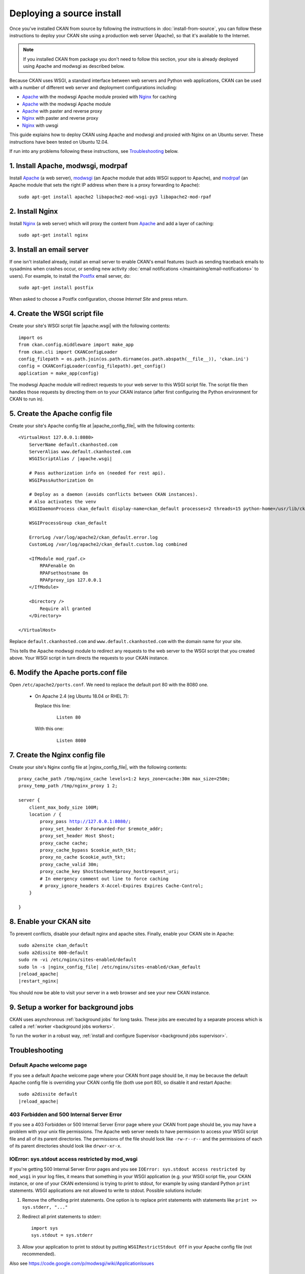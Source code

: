 ==========================
Deploying a source install
==========================

Once you've installed CKAN from source by following the instructions in
:doc:`install-from-source`, you can follow these instructions to deploy
your CKAN site using a production web server (Apache), so that it's available
to the Internet.

.. note::

   If you installed CKAN from package you don't need to follow this section,
   your site is already deployed using Apache and modwsgi as described below.

Because CKAN uses WSGI, a standard interface between web servers and Python web
applications, CKAN can be used with a number of different web server and
deployment configurations including:

* Apache_ with the modwsgi Apache module proxied with Nginx_ for caching
* Apache_ with the modwsgi Apache module
* Apache_ with paster and reverse proxy
* Nginx_ with paster and reverse proxy
* Nginx_ with uwsgi

.. _Apache: http://httpd.apache.org/
.. _Nginx: http://nginx.org/

This guide explains how to deploy CKAN using Apache and modwsgi and proxied
with Nginx on an Ubuntu server. These instructions have been tested on Ubuntu
12.04.

If run into any problems following these instructions, see `Troubleshooting`_
below.

-----------------------------------
1. Install Apache, modwsgi, modrpaf
-----------------------------------

Install Apache_ (a web server), modwsgi_ (an Apache module that adds WSGI
support to Apache), and modrpaf_ (an Apache module that sets the right IP
address when there is a proxy forwarding to Apache)::

  sudo apt-get install apache2 libapache2-mod-wsgi-py3 libapache2-mod-rpaf

.. _modwsgi: https://code.google.com/p/modwsgi/
.. _modrpaf: https://github.com/gnif/mod_rpaf

.. Note: For python 2 change this to:

   sudo apt-get install apache2 libapache2-mod-wsgi libapache2-mod-rpaf

----------------
2. Install Nginx
----------------

Install Nginx_ (a web server) which will proxy the content from Apache_ and add
a layer of caching::

    sudo apt-get install nginx

--------------------------
3. Install an email server
--------------------------

If one isn't installed already, install an email server to enable CKAN's email
features (such as sending traceback emails to sysadmins when crashes occur, or
sending new activity :doc:`email notifications </maintaining/email-notifications>`
to users). For example, to install the `Postfix <http://www.postfix.org/>`_
email server, do::

    sudo apt-get install postfix

When asked to choose a Postfix configuration, choose *Internet Site* and press
return.

.. _create-wsgi-script-file:

------------------------------
4. Create the WSGI script file
------------------------------

Create your site's WSGI script file |apache.wsgi| with the following
contents:

.. parsed-literal::

    import os
    from ckan.config.middleware import make_app
    from ckan.cli import CKANConfigLoader
    config_filepath = os.path.join(os.path.dirname(os.path.abspath(__file__)), 'ckan.ini')
    config = CKANConfigLoader(config_filepath).get_config()
    application = make_app(config)

The modwsgi Apache module will redirect requests to your web server to this
WSGI script file. The script file then handles those requests by directing them
on to your CKAN instance (after first configuring the Python environment for
CKAN to run in).


--------------------------------
5. Create the Apache config file
--------------------------------

Create your site's Apache config file at |apache_config_file|, with the
following contents:

.. parsed-literal::

    <VirtualHost 127.0.0.1:8080>
        ServerName default.ckanhosted.com
        ServerAlias www.default.ckanhosted.com
        WSGIScriptAlias / |apache.wsgi|

        # Pass authorization info on (needed for rest api).
        WSGIPassAuthorization On

        # Deploy as a daemon (avoids conflicts between CKAN instances).
        # Also activates the venv
        WSGIDaemonProcess ckan_default display-name=ckan_default processes=2 threads=15 python-home=/usr/lib/ckan/default

        WSGIProcessGroup ckan_default

        ErrorLog /var/log/apache2/ckan_default.error.log
        CustomLog /var/log/apache2/ckan_default.custom.log combined

        <IfModule mod_rpaf.c>
            RPAFenable On
            RPAFsethostname On
            RPAFproxy_ips 127.0.0.1
        </IfModule>

        <Directory />
            Require all granted
        </Directory>

    </VirtualHost>

Replace ``default.ckanhosted.com`` and ``www.default.ckanhosted.com`` with the
domain name for your site.

This tells the Apache modwsgi module to redirect any requests to the web server
to the WSGI script that you created above. Your WSGI script in turn directs the
requests to your CKAN instance.

------------------------------------
6. Modify the Apache ports.conf file
------------------------------------

Open ``/etc/apache2/ports.conf``. We need to replace the default port 80 with the 8080 one.


   - On Apache 2.4 (eg Ubuntu 18.04 or RHEL 7):

     Replace this line:

        .. parsed-literal::

            Listen 80

     With this one:

        .. parsed-literal::

            Listen 8080


-------------------------------
7. Create the Nginx config file
-------------------------------

Create your site's Nginx config file at |nginx_config_file|, with the
following contents:

.. parsed-literal::

    proxy_cache_path /tmp/nginx_cache levels=1:2 keys_zone=cache:30m max_size=250m;
    proxy_temp_path /tmp/nginx_proxy 1 2;

    server {
        client_max_body_size 100M;
        location / {
            proxy_pass http://127.0.0.1:8080/;
            proxy_set_header X-Forwarded-For $remote_addr;
            proxy_set_header Host $host;
            proxy_cache cache;
            proxy_cache_bypass $cookie_auth_tkt;
            proxy_no_cache $cookie_auth_tkt;
            proxy_cache_valid 30m;
            proxy_cache_key $host$scheme$proxy_host$request_uri;
            # In emergency comment out line to force caching
            # proxy_ignore_headers X-Accel-Expires Expires Cache-Control;
        }

    }


------------------------
8. Enable your CKAN site
------------------------

To prevent conflicts, disable your default nginx and apache sites.  Finally, enable your CKAN site in Apache:

.. parsed-literal::

    sudo a2ensite ckan_default
    sudo a2dissite 000-default
    sudo rm -vi /etc/nginx/sites-enabled/default
    sudo ln -s |nginx_config_file| /etc/nginx/sites-enabled/ckan_default
    |reload_apache|
    |restart_nginx|

You should now be able to visit your server in a web browser and see your new
CKAN instance.


--------------------------------------
9. Setup a worker for background jobs
--------------------------------------
CKAN uses asynchronous :ref:`background jobs` for long tasks. These jobs are
executed by a separate process which is called a :ref:`worker <background jobs
workers>`.

To run the worker in a robust way, :ref:`install and configure Supervisor
<background jobs supervisor>`.


---------------
Troubleshooting
---------------

Default Apache welcome page
===========================

If you see a default Apache welcome page where your CKAN front page should be,
it may be because the default Apache config file is overriding your CKAN config
file (both use port 80), so disable it and restart Apache:

.. parsed-literal::

    sudo a2dissite default
    |reload_apache|

403 Forbidden and 500 Internal Server Error
===========================================

If you see a 403 Forbidden or 500 Internal Server Error page where your CKAN
front page should be, you may have a problem with your unix file permissions.
The Apache web server needs to have permission to access your WSGI script file
and all of its parent directories. The permissions of the file should look
like ``-rw-r--r--`` and the permissions of each of its parent directories
should look like ``drwxr-xr-x``.

IOError: sys.stdout access restricted by mod_wsgi
=================================================

If you're getting 500 Internal Server Error pages and you see ``IOError:
sys.stdout access restricted by mod_wsgi`` in your log files, it means that
something in your WSGI application (e.g. your WSGI script file, your CKAN
instance, or one of your CKAN extensions) is trying to print to stdout, for
example by using standard Python ``print`` statements. WSGI applications are
not allowed to write to stdout. Possible solutions include:

1. Remove the offending print statements. One option is to replace print
   statements with statements like ``print >> sys.stderr, "..."``

2. Redirect all print statements to stderr::

    import sys
    sys.stdout = sys.stderr

3. Allow your application to print to stdout by putting ``WSGIRestrictStdout Off`` in your Apache config file (not recommended).

Also see https://code.google.com/p/modwsgi/wiki/ApplicationIssues

Log files
=========

In general, if it's not working look in the log files in ``/var/log/apache2``
for error messages. ``ckan_default.error.log`` should be particularly
interesting.

modwsgi wiki
============

Some pages on the modwsgi wiki have some useful information for troubleshooting modwsgi problems:

* https://code.google.com/p/modwsgi/wiki/ApplicationIssues
* http://code.google.com/p/modwsgi/wiki/DebuggingTechniques
* http://code.google.com/p/modwsgi/wiki/QuickConfigurationGuide
* http://code.google.com/p/modwsgi/wiki/ConfigurationGuidelines
* http://code.google.com/p/modwsgi/wiki/FrequentlyAskedQuestions
* http://code.google.com/p/modwsgi/wiki/ConfigurationIssues

.. _deployment-changes-for-ckan-2.9:

-------------------------------
Deployment changes for CKAN 2.9
-------------------------------

This section describes how to update your deployment for CKAN 2.9 or later, if
you have an existing deployment of CKAN 2.8 or earlier. This is necessary,
whether you continue running CKAN on Python 2 or Python 3, because the WSGI
entry point for running CKAN has changed. If your existing deployment is
different to that described in the `official CKAN 2.8 deployment instructions
<https://docs.ckan.org/en/2.8/maintaining/installing/deployment.html>`_
(apache2 + mod_wsgi + nginx) then you'll need to adapt these instructions to
your setup.

1. We now recommend you activate the Python virtual environment in a different
place, compared to earlier CKAN versions. Activation is now done in the Apache
mod_wsgi config. To achieve this, edit |apache_config_file| and change the
WSGIDaemonProcess to include the ``python-home`` parameter::

    WSGIDaemonProcess ckan_default display-name=ckan_default processes=2 threads=15 python-home=/usr/lib/ckan/default

(In CKAN 2.8.x and earlier, the virtual environment was activated in the WSGI
script file.)

2. The WSGI script file needs replacing because the WSGI entrypoint for CKAN
has `changed <https://github.com/ckan/ckan/issues/4802>`_. Back-up your
existing |apache.wsgi| file and then replace it with the new version defined
above - see: :ref:`create-wsgi-script-file`

3. If/when you are switching from running CKAN with Python 2 to Python 3,
you'll need to switch to the Python 3 version of the Apache WSGI module:

.. parsed-literal::

    sudo apt-get remove libapache2-mod-wsgi
    sudo apt-get install libapache2-mod-wsgi-py3
    |reload_apache|
